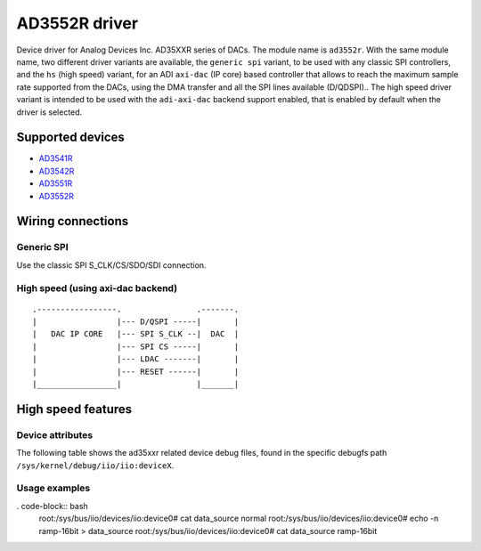 .. SPDX-License-Identifier: GPL-2.0-only

==============
AD3552R driver
==============

Device driver for Analog Devices Inc. AD35XXR series of DACs. The module name
is ``ad3552r``.
With the same module name, two different driver variants are available, the
``generic spi`` variant, to be used with any classic SPI controllers, and the
``hs`` (high speed) variant, for an ADI ``axi-dac`` (IP core) based controller
that allows to reach the maximum sample rate supported from the DACs, using the
DMA transfer and all the SPI lines available (D/QDSPI)..
The high speed driver variant is intended to be used with the ``adi-axi-dac``
backend support enabled, that is enabled by default when the driver is selected.

Supported devices
=================

* `AD3541R <https://www.analog.com/en/products/ad3541r.html>`_
* `AD3542R <https://www.analog.com/en/products/ad3542r.html>`_
* `AD3551R <https://www.analog.com/en/products/ad3551r.html>`_
* `AD3552R <https://www.analog.com/en/products/ad3552r.html>`_

Wiring connections
==================

Generic SPI
-----------
Use the classic SPI S_CLK/CS/SDO/SDI connection.

High speed (using axi-dac backend)
----------------------------------

::

    .-----------------.                .-------.
    |                 |--- D/QSPI -----|       |
    |   DAC IP CORE   |--- SPI S_CLK --|  DAC  |
    |                 |--- SPI CS -----|       |
    |                 |--- LDAC -------|       |
    |                 |--- RESET ------|       |
    |_________________|                |_______|


High speed features
===================

Device attributes
-----------------

The following table shows the ad35xxr related device debug files, found in the
specific debugfs path ``/sys/kernel/debug/iio/iio:deviceX``.

+-----------------------+------------------------------------------------------+
| Debugfs device files  | Description                                          |
+-----------------------+------------------------------------------------------+
| data_source           | The used data source, as                             |
|                       | ``normal``, ``ramp-16bit``, etc.                        |
+-----------------------+------------------------------------------------------+
| data_source_available | The available data sources.                          |
+-----------------------+------------------------------------------------------+

Usage examples
--------------

. code-block:: bash
	root:/sys/bus/iio/devices/iio:device0# cat data_source
	normal
	root:/sys/bus/iio/devices/iio:device0# echo -n ramp-16bit > data_source
	root:/sys/bus/iio/devices/iio:device0# cat data_source
	ramp-16bit
